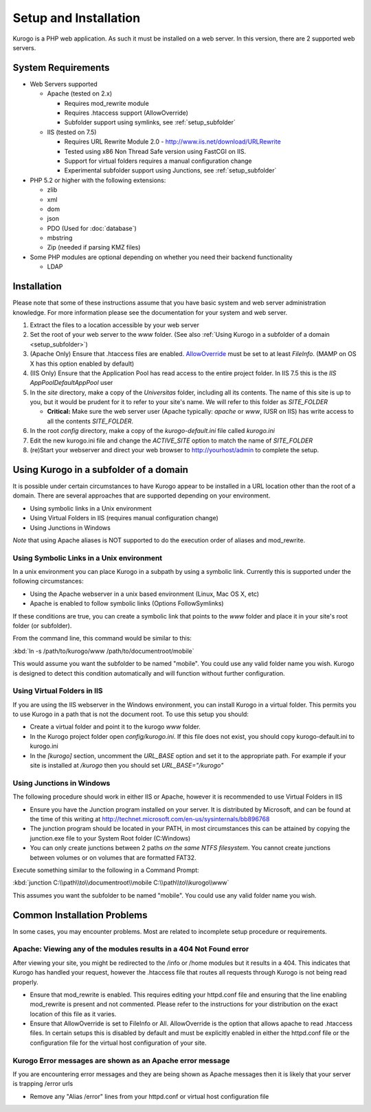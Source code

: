 ######################
Setup and Installation
######################

Kurogo is a PHP web application. As such it must be installed on a web server. In this version, there
are 2 supported web servers.

===================
System Requirements
===================
* Web Servers supported

  * Apache (tested on 2.x)

    * Requires mod_rewrite module
    * Requires .htaccess support (AllowOverride)
    * Subfolder support using symlinks, see :ref:`setup_subfolder`

  * IIS (tested on 7.5)

    * Requires URL Rewrite Module 2.0 - http://www.iis.net/download/URLRewrite
    * Tested using x86 Non Thread Safe version using FastCGI on IIS.
    * Support for virtual folders requires a manual configuration change
    * Experimental subfolder support using Junctions, see :ref:`setup_subfolder`

* PHP 5.2 or higher with the following extensions:

  * zlib
  * xml
  * dom
  * json
  * PDO (Used for :doc:`database`)
  * mbstring
  * Zip (needed if parsing KMZ files)
  
* Some PHP modules are optional depending on whether you need their backend functionality

  * LDAP
  
.. _installation:

============
Installation
============

Please note that some of these instructions assume that you have basic system and web server 
administration knowledge. For more information please see the documentation for your system and
web server.

#. Extract the files to a location accessible by your web server
#. Set the root of your web server to the *www* folder. (See also :ref:`Using Kurogo in a subfolder of a domain <setup_subfolder>`)
#. (Apache Only) Ensure that .htaccess files are enabled. `AllowOverride <http://httpd.apache.org/docs/2.2/mod/core.html#allowoverride>`_ must be set to at least *FileInfo*. (MAMP on OS X has this option enabled by default)
#. (IIS Only) Ensure that the Application Pool has read access to the entire project folder. In IIS 7.5 this is the *IIS AppPool\DefaultAppPool* user
#. In the *site* directory, make a copy of the *Universitas* folder, including all its contents. The name of this site is up to you, but it would be prudent for it to refer to your site's name. We will refer to this folder as *SITE_FOLDER* 

   * **Critical:** Make sure the web server user (Apache typically: *apache* or *www*, IUSR on IIS) has write access to all the contents *SITE_FOLDER*. 
   
#. In the root *config* directory, make a copy of the *kurogo-default.ini* file called *kurogo.ini*
#. Edit the new kurogo.ini file and change the *ACTIVE_SITE* option to match the name of *SITE_FOLDER*
#. (re)Start your webserver and direct your web browser to http://yourhost/admin to complete the setup.


.. _setup_subfolder:

=======================================
Using Kurogo in a subfolder of a domain
=======================================

It is possible under certain circumstances to have Kurogo appear to be installed in a URL location other
than the root of a domain. There are several approaches that are supported depending on your environment.

* Using symbolic links in a Unix environment
* Using Virtual Folders in IIS (requires manual configuration change)
* Using Junctions in Windows

*Note* that using Apache aliases is NOT supported to do the execution order of aliases and mod_rewrite.

------------------------------------------
Using Symbolic Links in a Unix environment
------------------------------------------

In a unix environment you can place Kurogo in a subpath by using a symbolic link. 
Currently this is supported under the following circumstances:

* Using the Apache webserver in a unix based environment (Linux, Mac OS X, etc)
* Apache is enabled to follow symbolic links (Options FollowSymlinks)

If these conditions are true, you can create a symbolic link that points to the *www* folder and place
it in your site's root folder (or subfolder).

From the command line, this command would be similar to this:

:kbd:`ln -s /path/to/kurogo/www /path/to/documentroot/mobile`

This would assume you want the subfolder to be named "mobile". 
You could use any valid folder name you wish. Kurogo is designed to detect this condition
automatically and will function without further configuration.

----------------------------
Using Virtual Folders in IIS
----------------------------

If you are using the IIS webserver in the Windows environment, you can install Kurogo in a virtual
folder. This permits you to use Kurogo in a path that is not the document root. To use this
setup you should:

* Create a virtual folder and point it to the kurogo *www* folder. 
* In the Kurogo project folder open  *config/kurogo.ini*. If this file does not exist, you should copy kurogo-default.ini to kurogo.ini
* In the *[kurogo]* section, uncomment the *URL_BASE* option and set it to the appropriate path. For example
  if your site is installed at */kurogo* then you should set *URL_BASE="/kurogo"*


--------------------------
Using Junctions in Windows
--------------------------

The following procedure should work in either IIS or Apache, however it is recommended to use Virtual Folders
in IIS

* Ensure you have the Junction program installed on your server. It is distributed by Microsoft, and can be found at the time of this writing at http://technet.microsoft.com/en-us/sysinternals/bb896768
* The junction program should be located in your PATH, in most circumstances this can be attained by copying the junction.exe file to your System Root folder (C:\Windows)
* You can only create junctions between 2 paths *on the same NTFS filesystem*. You cannot create
  junctions between volumes or on volumes that are formatted FAT32.

Execute something similar to the following in a Command Prompt:

:kbd:`junction C:\\path\\to\\documentroot\\mobile C:\\path\\to\\kurogo\\www`

This assumes you want the subfolder to be named "mobile". You could use any valid folder name you wish.

============================
Common Installation Problems
============================

In some cases, you may encounter problems. Most are related to incomplete setup procedure or requirements. 

-------------------------------------------------------------------
Apache: Viewing any of the modules results in a 404 Not Found error
-------------------------------------------------------------------

After viewing your site, you might be redirected to the /info or /home modules but it results in a 404. This
indicates that Kurogo has handled your request, however the .htaccess file that routes all requests through
Kurogo is not being read properly. 

* Ensure that mod_rewrite is enabled. This requires editing your httpd.conf file and ensuring that the line
  enabling mod_rewrite is present and not commented. Please refer to the instructions for your
  distribution on the exact location of this file as it varies.
* Ensure that AllowOverride is set to FileInfo or All. AllowOverride is the option that allows
  apache to read .htaccess files. In certain setups this is disabled by default and must be explicitly 
  enabled in either the httpd.conf file or the configuration file for the virtual host configuration
  of your site. 
  
----------------------------------------------------------
Kurogo Error messages are shown as an Apache error message
----------------------------------------------------------

If you are encountering error messages and they are being shown as Apache messages then it is likely
that your server is trapping /error urls

* Remove any "Alias /error" lines from your httpd.conf or virtual host configuration file